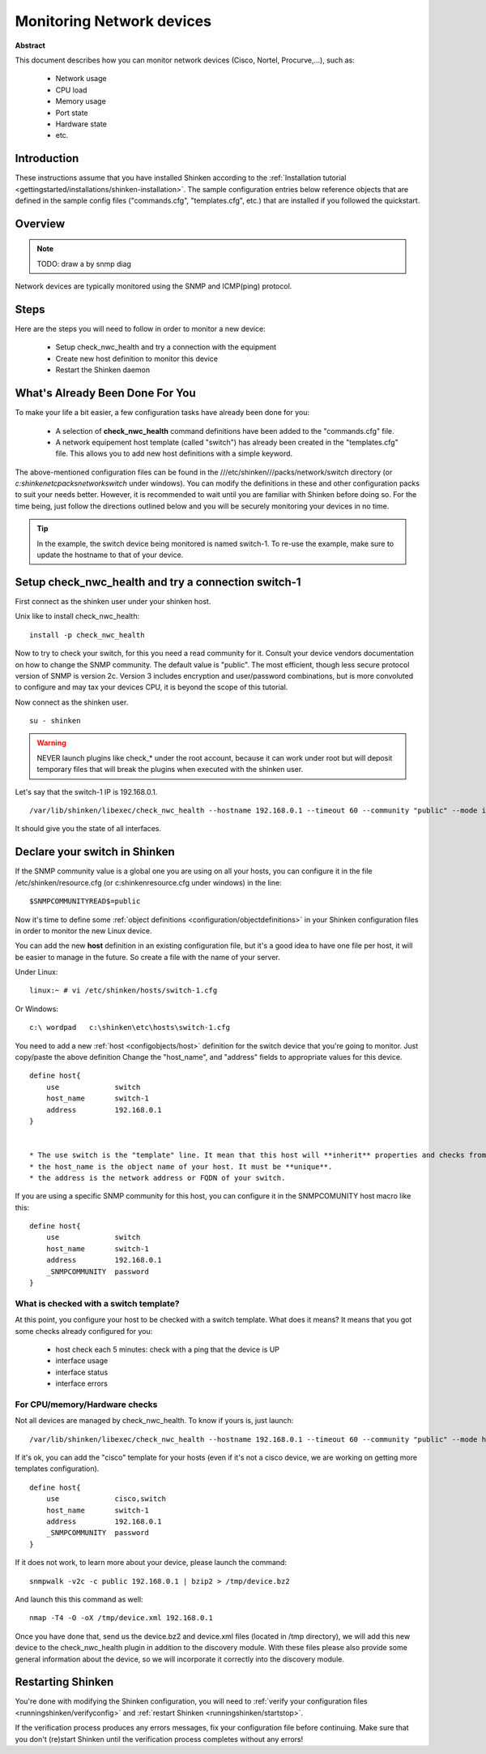 .. _monitoring/router-or-switch:

===========================
Monitoring Network devices
===========================

**Abstract**

This document describes how you can monitor network devices (Cisco, Nortel, Procurve,...), such as:

  * Network usage
  * CPU load
  * Memory usage
  * Port state
  * Hardware state
  * etc.


Introduction 
=============

These instructions assume that you have installed Shinken according to the :ref:`Installation tutorial <gettingstarted/installations/shinken-installation>`. The sample configuration entries below reference objects that are defined in the sample config files ("commands.cfg", "templates.cfg", etc.) that are installed if you followed the quickstart.


Overview 
=========

.. note::  TODO: draw a by snmp diag 

Network devices are typically monitored using the SNMP and ICMP(ping) protocol.


Steps 
======

Here are the steps you will need to follow in order to monitor a new device:

  * Setup check_nwc_health and try a connection with the equipment
  * Create new host definition to monitor this device
  * Restart the Shinken daemon


What's Already Been Done For You 
=================================

To make your life a bit easier, a few configuration tasks have already been done for you:

  * A selection of **check_nwc_health** command definitions have been added to the "commands.cfg" file.
  * A network equipement host template (called "switch") has already been created in the "templates.cfg" file. This allows you to add new host definitions with a simple keyword.

The above-mentioned configuration files can be found in the ///etc/shinken///packs/network/switch directory (or *c:\shinken\etc\packs\network\switch* under windows). You can modify the definitions in these and other configuration packs to suit your needs better. However, it is recommended to wait until you are familiar with Shinken before doing so. For the time being, just follow the directions outlined below and you will be securely monitoring your devices in no time.

.. tip::  In the example, the switch device being monitored is named switch-1. To re-use the example, make sure to update the hostname to that of your device.


Setup check_nwc_health and try a connection switch-1 
=====================================================

First connect as the shinken user under your shinken host.

Unix like to install check_nwc_health:
  
::

   install -p check_nwc_health
  
  
Now to try to check your switch, for this you need a read community for it. Consult your device vendors documentation on how to change the SNMP community. The default value is "public". The most efficient, though less secure protocol version of SNMP is version 2c. Version 3 includes encryption and user/password combinations, but is more convoluted to configure and may tax your devices CPU, it is beyond the scope of this tutorial.

Now connect as the shinken user.
  
::

  su - shinken


.. warning::  NEVER launch plugins like check_* under the root account, because it can work under root but will deposit temporary files that will break the plugins when executed with the shinken user.

Let's say that the switch-1 IP is 192.168.0.1.

  
::
  
  /var/lib/shinken/libexec/check_nwc_health --hostname 192.168.0.1 --timeout 60 --community "public" --mode interface-status


It should give you the state of all interfaces.


Declare your switch in Shinken 
===============================

If the SNMP community value is a global one you are using on all your hosts, you can configure it in the file /etc/shinken/resource.cfg (or c:\shinken\resource.cfg under windows) in the line:
  
::
  
  $SNMPCOMMUNITYREAD$=public


Now it's time to define some :ref:`object definitions <configuration/objectdefinitions>` in your Shinken configuration files in order to monitor the new Linux device.

You can add the new **host** definition in an existing configuration file, but it's a good idea to have one file per host, it will be easier to manage in the future. So create a file with the name of your server.

Under Linux:
  
::

  linux:~ # vi /etc/shinken/hosts/switch-1.cfg
  
Or Windows:
  
::

  c:\ wordpad   c:\shinken\etc\hosts\switch-1.cfg
  
  
You need to add a new :ref:`host <configobjects/host>` definition for the switch device that you're going to monitor. Just copy/paste the above definition Change the "host_name", and "address" fields to appropriate values for this device.

::

  define host{
      use             switch
      host_name       switch-1
      address         192.168.0.1
  }
  

  * The use switch is the "template" line. It mean that this host will **inherit** properties and checks from the switch template.
  * the host_name is the object name of your host. It must be **unique**.
  * the address is the network address or FQDN of your switch.

If you are using a specific SNMP community for this host, you can configure it in the SNMPCOMUNITY host macro like this:
  
::

  define host{
      use             switch
      host_name       switch-1
      address         192.168.0.1
      _SNMPCOMMUNITY  password             
  }
  

What is checked with a switch template? 
----------------------------------------

At this point, you configure your host to be checked with a switch template. What does it means? It means that you got some checks already configured for you:

  * host check each 5 minutes: check with a ping that the device is UP
  * interface usage
  * interface status
  * interface errors


For CPU/memory/Hardware checks 
-------------------------------

Not all devices are managed by check_nwc_health. To know if yours is, just launch:

::
  
  /var/lib/shinken/libexec/check_nwc_health --hostname 192.168.0.1 --timeout 60 --community "public" --mode hardware-health


If it's ok, you can add the "cisco" template for your hosts (even if it's not a cisco device, we are working on getting more templates configuration).

::

  define host{
      use             cisco,switch
      host_name       switch-1
      address         192.168.0.1
      _SNMPCOMMUNITY  password             
  }
  
If it does not work, to learn more about your device, please launch the command:
  
::
  
  snmpwalk -v2c -c public 192.168.0.1 | bzip2 > /tmp/device.bz2

And launch this this command as well:
  
::
  
  nmap -T4 -O -oX /tmp/device.xml 192.168.0.1


Once you have done that, send us the device.bz2 and device.xml files (located in /tmp directory), we will add this new device to the check_nwc_health plugin in addition to the discovery module.
With these files please also provide some general information about the device, so we will incorporate it correctly into the discovery module.


Restarting Shinken 
===================

You're done with modifying the Shinken configuration, you will need to :ref:`verify your configuration files <runningshinken/verifyconfig>` and :ref:`restart Shinken <runningshinken/startstop>`.

If the verification process produces any errors messages, fix your configuration file before continuing. Make sure that you don't (re)start Shinken until the verification process completes without any errors!
